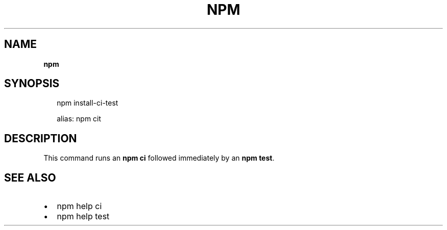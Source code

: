 .TH "NPM" "" "August 2019" "" ""
.SH "NAME"
\fBnpm\fR
.SH SYNOPSIS
.P
.RS 2
.nf
npm install\-ci\-test

alias: npm cit
.fi
.RE
.SH DESCRIPTION
.P
This command runs an \fBnpm ci\fP followed immediately by an \fBnpm test\fP\|\.
.SH SEE ALSO
.RS 0
.IP \(bu 2
npm help ci
.IP \(bu 2
npm help test

.RE
